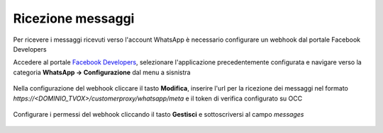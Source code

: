 ==================
Ricezione messaggi
==================

Per ricevere i messaggi ricevuti verso l'account WhatsApp è necessario configurare un webhook dal portale Facebook Developers

Accedere al portale `Facebook Developers <https://developers.facebook.com/apps/>`_, selezionare l'applicazione precedentemente configurata e navigare verso la categoria **WhatsApp -> Configurazione** dal menu a sisnistra

.. figure:: /images/Whatsapp/Business/ricezione-1.png

Nella configurazione del webhook cliccare il tasto **Modifica**, inserire l'url per la ricezione dei messaggi nel formato `https://<DOMINIO_TVOX>/customerproxy/whatsapp/meta` e il token di verifica configurato su OCC

.. figure:: /images/Whatsapp/Business/ricezione-2.png

Configurare i permessi del webhook cliccando il tasto **Gestisci** e sottoscriversi al campo `messages`

.. figure:: /images/Whatsapp/Business/ricezione-3.png